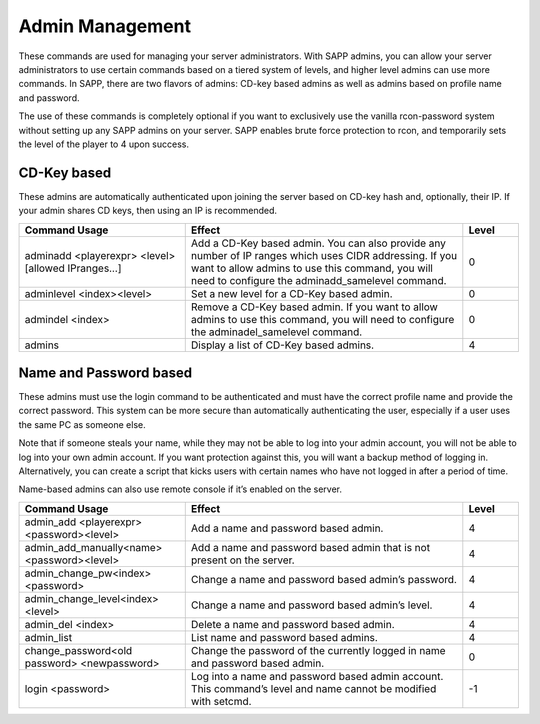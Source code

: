 .. _Admin Management:

Admin Management
----------------

These commands are used for managing your server administrators.
With SAPP admins, you can allow your server administrators to use certain commands based on a tiered system of levels, and higher level admins can use
more commands.
In SAPP, there are two flavors of admins: CD-key based admins as well as admins based on profile name and password.

The use of these commands is completely optional if you want to exclusively use the vanilla rcon-password system without setting up any SAPP admins on
your server.
SAPP enables brute force protection to rcon, and temporarily sets the level of the player to 4 upon success.

CD-Key based
~~~~~~~~~~~~~

These admins are automatically authenticated upon joining the server based on CD-key hash and, optionally, their IP.
If your admin shares CD keys, then using an IP is recommended.

.. list-table::
   :widths: 15 25 5
   :header-rows: 1


   * - Command Usage
     - Effect
     - Level

   * - adminadd <playerexpr> <level>[allowed IPranges…]
     - Add a CD-Key based admin.
       You can also provide any number of IP ranges which uses CIDR addressing.
       If you want to allow admins to use this command, you will need to configure the adminadd_samelevel command.
     - 0

   * - adminlevel <index><level>
     - Set a new level for a CD-Key based admin.
     - 0

   * - admindel <index>
     - Remove a CD-Key based admin.
       If you want to allow admins to use this command, you will need to configure the adminadel_samelevel command.
     - 0

   * - admins
     - Display a list of CD-Key based admins.
     - 4


Name and Password based
~~~~~~~~~~~~~~~~~~~~~~~~

These admins must use the login command to be authenticated and must have the correct profile name and provide the correct password.
This system can be more secure than automatically authenticating the user, especially if a user uses the same PC as someone else.

Note that if someone steals your name, while they may not be able to log into your admin account, you will not be able to log into your own admin
account.
If you want protection against this, you will want a backup method of logging in.
Alternatively, you can create a script that kicks users with certain names who have not logged in after a period of time.

Name-based admins can also use remote console if it’s enabled on the server.

.. list-table::
   :widths: 15 25 5
   :header-rows: 1


   * - Command Usage
     - Effect
     - Level

   * - admin_add <playerexpr> <password><level>
     - Add a name and password based admin.
     - 4

   * - admin_add_manually<name> <password><level>
     - Add a name and password based admin that is not present on the server.
     - 4

   * - admin_change_pw<index> <password>
     - Change a name and password based admin’s password.
     - 4

   * - admin_change_level<index> <level>
     - Change a name and password based admin’s level.
     - 4

   * - admin_del <index>
     - Delete a name and password based admin.
     - 4

   * - admin_list
     - List name and password based admins.
     - 4

   * - change_password<old password> <newpassword>
     - Change the password of the currently logged in name and password based admin.
     - 0

   * - login <password>
     - Log into a name and password based admin account.
       This command’s level and name cannot be modified with setcmd.
     - -1
